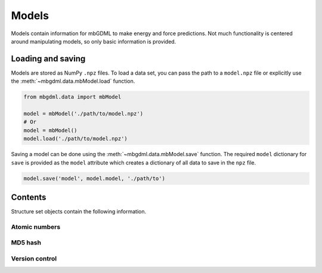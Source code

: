 ======
Models
======

Models contain information for mbGDML to make energy and force predictions.
Not much functionality is centered around manipulating models, so only basic information is provided.


.. _load-save-model:

Loading and saving
------------------

Models are stored as NumPy ``.npz`` files.
To load a data set, you can pass the path to a ``model.npz`` file or explicitly use the :meth:`~mbgdml.data.mbModel.load` function.

.. code-block:: python

    from mbgdml.data import mbModel

    model = mbModel('./path/to/model.npz')
    # Or
    model = mbModel()
    model.load('./path/to/model.npz')

Saving a model can be done using the :meth:`~mbgdml.data.mbModel.save` function.
The required ``model`` dictionary for ``save`` is provided as the ``model`` attribute which creates a dictionary of all data to save in the ``npz`` file.

.. code-block:: python

    model.save('model', model.model, './path/to')



Contents
--------

Structure set objects contain the following information.

Atomic numbers
^^^^^^^^^^^^^^

.. autoattribute:: mbgdml.data.model.mbModel.z
    :noindex:

.. autoattribute:: mbgdml.data.model.mbModel.n_z
    :noindex:

MD5 hash
^^^^^^^^

.. autoattribute:: mbgdml.data.model.mbModel.md5
    :noindex:


Version control
^^^^^^^^^^^^^^^

.. autoattribute:: mbgdml.data.model.mbModel.code_version
    :noindex:

